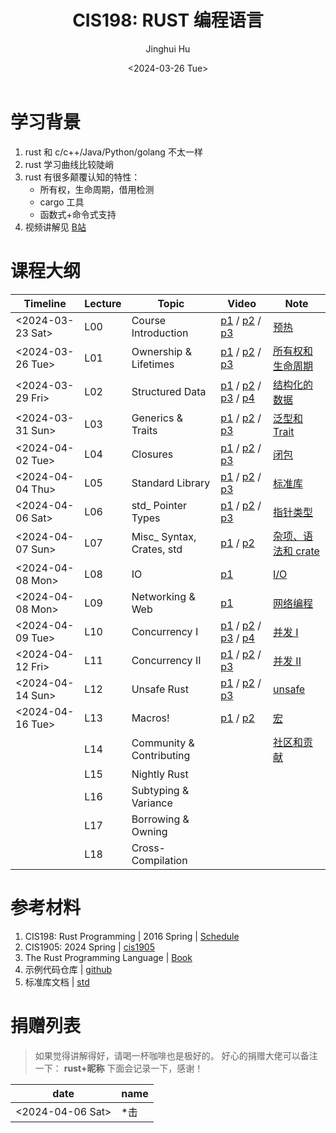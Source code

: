 #+TITLE: CIS198: RUST 编程语言
#+AUTHOR: Jinghui Hu
#+EMAIL: hujinghui@buaa.edu.cn
#+DATE: <2024-03-26 Tue>
#+STARTUP: overview num indent noinlineimages
#+OPTIONS: ^:nil

[[file:images/rust01.jpeg]]

* 学习背景
1. rust 和 c/c++/Java/Python/golang 不太一样
2. rust 学习曲线比较陡峭
3. rust 有很多颠覆认知的特性：
   - 所有权，生命周期，借用检测
   - cargo 工具
   - 函数式+命令式支持
4. 视频讲解见 [[https://space.bilibili.com/1969478249/channel/collectiondetail?sid=2542770][B站]]

* 课程大纲
| Timeline         | Lecture | Topic                     | Video             | Note               |
|------------------+---------+---------------------------+-------------------+--------------------|
| <2024-03-23 Sat> | L00     | Course Introduction       | [[https://www.bilibili.com/video/BV146421F7tG/][p1]] / [[https://www.bilibili.com/video/BV1fw4m1R7D6/][p2]] / [[https://www.bilibili.com/video/BV1sH4y1W7AE][p3]]      | [[file:notes/l00-warmup.org][预热]]               |
| <2024-03-26 Tue> | L01     | Ownership & Lifetimes     | [[https://www.bilibili.com/video/BV1Df421f7yv/][p1]] / [[https://www.bilibili.com/video/BV1Rt421G7x6/][p2]] / [[https://www.bilibili.com/video/BV1xp42117wY/][p3]]      | [[file:notes/L01-ownership-lifetime.org][所有权和生命周期]]   |
| <2024-03-29 Fri> | L02     | Structured Data           | [[https://www.bilibili.com/video/BV1kf421Z7Lt/][p1]] / [[https://www.bilibili.com/video/BV1PK421v7jc/][p2]] / [[https://www.bilibili.com/video/BV12x4y127L3/][p3]] / [[https://www.bilibili.com/video/BV1SJ4m1L72Y/][p4]] | [[file:notes/L02-structured-data.org][结构化的数据]]       |
| <2024-03-31 Sun> | L03     | Generics & Traits         | [[https://www.bilibili.com/video/BV1oH4y1H7DP/][p1]] / [[https://www.bilibili.com/video/BV1ej421d7Hw/][p2]] / [[https://www.bilibili.com/video/BV1oJ4m1L7di/][p3]]      | [[file:notes/L03-generics-traits.org][泛型和 Trait]]       |
| <2024-04-02 Tue> | L04     | Closures                  | [[https://www.bilibili.com/video/BV1JM4m1R79Y/][p1]] / [[https://www.bilibili.com/video/BV1kp421C7UT/][p2]] / [[https://www.bilibili.com/video/BV1jC411j7bP/][p3]]      | [[file:notes/L04-closures.org][闭包]]               |
| <2024-04-04 Thu> | L05     | Standard Library          | [[https://www.bilibili.com/video/BV1a1421U7Lu/][p1]] / [[https://www.bilibili.com/video/BV1K1421S7mS/][p2]] / [[https://www.bilibili.com/video/BV11A4m1c7c5/][p3]]      | [[file:notes/L05-standard-library.org][标准库]]             |
| <2024-04-06 Sat> | L06     | std_ Pointer Types        | [[https://www.bilibili.com/video/BV1jZ421i7VU/][p1]] / [[https://www.bilibili.com/video/BV1MZ421B72W/][p2]] / [[https://www.bilibili.com/video/BV1tM4m197zi/][p3]]      | [[file:notes/L06-pointer-types.org][指针类型]]           |
| <2024-04-07 Sun> | L07     | Misc_ Syntax, Crates, std | [[https://www.bilibili.com/video/BV1xt421J7js/][p1]] / [[https://www.bilibili.com/video/BV181421m7YC/][p2]]           | [[file:notes/L07-misc-syntax-crates.org][杂项、语法和 crate]] |
| <2024-04-08 Mon> | L08     | IO                        | [[https://www.bilibili.com/video/BV11J4m1V7R9/][p1]]                | [[file:notes/L08-IO.org][I/O]]                |
| <2024-04-08 Mon> | L09     | Networking & Web          | [[https://www.bilibili.com/video/BV1G1421m7ZW/][p1]]                | [[file:notes/L09-network-web.org][网络编程]]           |
| <2024-04-09 Tue> | L10     | Concurrency I             | [[https://www.bilibili.com/video/BV1Fq421c7ts/][p1]] / [[https://www.bilibili.com/video/BV17m42177Fu/][p2]] / [[https://www.bilibili.com/video/BV14M4m197Vo/][p3]] / [[https://www.bilibili.com/video/BV1RE421g7UA/][p4]] | [[file:notes/L10-concurrency-1.org][并发 I]]             |
| <2024-04-12 Fri> | L11     | Concurrency II            | [[https://www.bilibili.com/video/BV1aT421m7Aq/][p1]] / [[https://www.bilibili.com/video/BV1RJ4m1p7yP/][p2]] / [[https://www.bilibili.com/video/BV1gH4y1K7Vc/][p3]]      | [[file:notes/L11-concurrency-2.org][并发 II]]            |
| <2024-04-14 Sun> | L12     | Unsafe Rust               | [[https://www.bilibili.com/video/BV1iC411G7pL/][p1]] / [[https://www.bilibili.com/video/BV15p421X74B/][p2]] / [[https://www.bilibili.com/video/BV13x4y1a7qf/][p3]]      | [[file:notes/L12-unsafe.org][unsafe]]             |
| <2024-04-16 Tue> | L13     | Macros!                   | [[https://www.bilibili.com/video/BV1Mm411z7sG/][p1]] / [[https://www.bilibili.com/video/BV1sA4m1c7nn/][p2]]           | [[file:notes/L13-macro.org][宏]]                 |
|                  | L14     | Community & Contributing  |                   | [[file:notes/L14-community-contribute.org][社区和贡献]]         |
|                  | L15     | Nightly Rust              |                   |                    |
|                  | L16     | Subtyping & Variance      |                   |                    |
|                  | L17     | Borrowing & Owning        |                   |                    |
|                  | L18     | Cross-Compilation         |                   |                    |

* 参考材料
1. CIS198: Rust Programming | 2016 Spring | [[http://cis198-2016s.github.io/schedule/][Schedule]]
2. CIS1905: 2024 Spring | [[https://www.cis1905.org/schedule.html][cis1905]]
3. The Rust Programming Language | [[https://doc.rust-lang.org/book/][Book]]
4. 示例代码仓库 | [[https://github.com/Jeanhwea/cis198-rust-course.git][github]]
5. 标准库文档 | [[https://doc.rust-lang.org/std/index.html][std]]

* 捐赠列表
#+BEGIN_QUOTE
如果觉得讲解得好，请喝一杯咖啡也是极好的。
好心的捐赠大佬可以备注一下： *rust+昵称* 下面会记录一下，感谢！
#+END_QUOTE

| date             | name |
|------------------+------|
| <2024-04-06 Sat> | *击  |

[[file:images/pay.jpg]]
